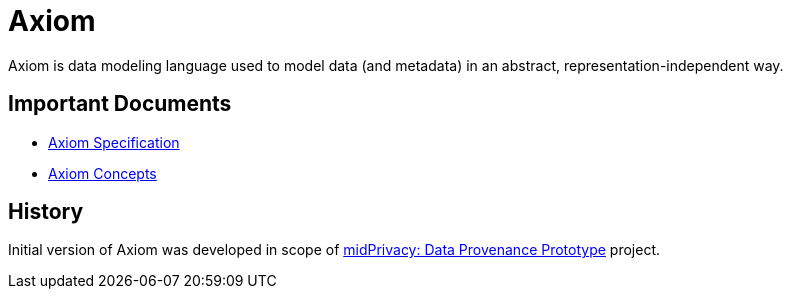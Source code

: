 = Axiom
:page-moved-from: /midpoint/axiom/*

Axiom is data modeling language used to model data (and metadata) in an abstract, representation-independent way.

== Important Documents

* link:spec/[Axiom Specification]
* link:concepts/[Axiom Concepts]

== History

Initial version of Axiom was developed in scope of link:/midpoint/midprivacy/phases/01-data-provenance-prototype/[midPrivacy: Data Provenance Prototype] project.
